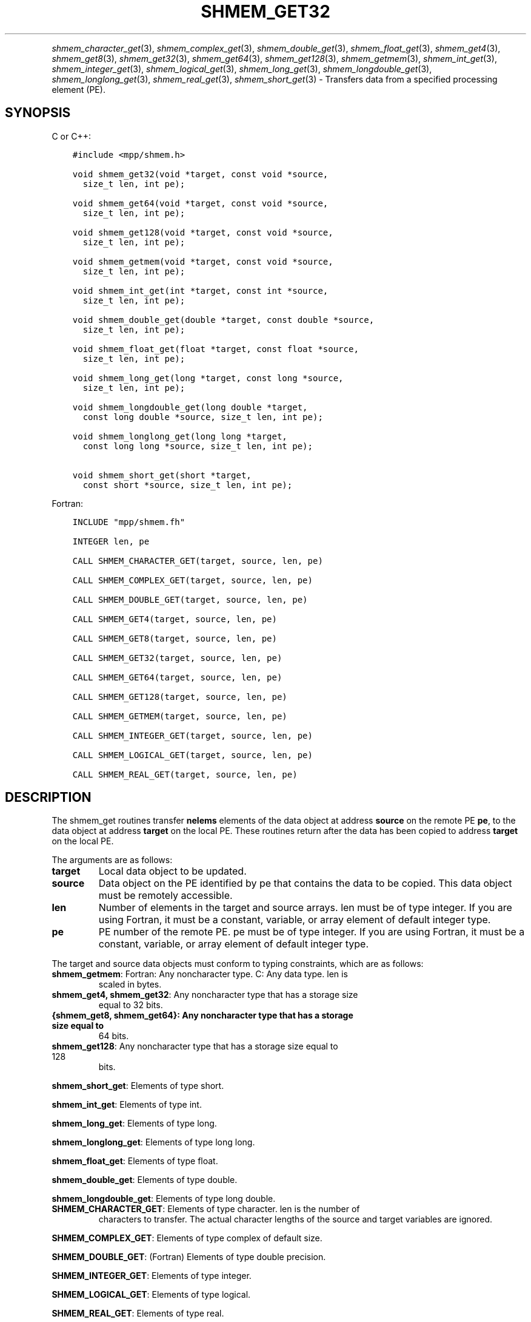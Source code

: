 .\" Man page generated from reStructuredText.
.
.TH "SHMEM_GET32" "3" "Jan 05, 2022" "" "Open MPI"
.
.nr rst2man-indent-level 0
.
.de1 rstReportMargin
\\$1 \\n[an-margin]
level \\n[rst2man-indent-level]
level margin: \\n[rst2man-indent\\n[rst2man-indent-level]]
-
\\n[rst2man-indent0]
\\n[rst2man-indent1]
\\n[rst2man-indent2]
..
.de1 INDENT
.\" .rstReportMargin pre:
. RS \\$1
. nr rst2man-indent\\n[rst2man-indent-level] \\n[an-margin]
. nr rst2man-indent-level +1
.\" .rstReportMargin post:
..
.de UNINDENT
. RE
.\" indent \\n[an-margin]
.\" old: \\n[rst2man-indent\\n[rst2man-indent-level]]
.nr rst2man-indent-level -1
.\" new: \\n[rst2man-indent\\n[rst2man-indent-level]]
.in \\n[rst2man-indent\\n[rst2man-indent-level]]u
..
.INDENT 0.0
.INDENT 3.5
.UNINDENT
.UNINDENT
.sp
\fIshmem_character_get\fP(3), \fIshmem_complex_get\fP(3),
\fIshmem_double_get\fP(3), \fIshmem_float_get\fP(3), \fIshmem_get4\fP(3),
\fIshmem_get8\fP(3), \fIshmem_get32\fP(3), \fIshmem_get64\fP(3),
\fIshmem_get128\fP(3), \fIshmem_getmem\fP(3), \fIshmem_int_get\fP(3),
\fIshmem_integer_get\fP(3), \fIshmem_logical_get\fP(3),
\fIshmem_long_get\fP(3), \fIshmem_longdouble_get\fP(3),
\fIshmem_longlong_get\fP(3), \fIshmem_real_get\fP(3), \fIshmem_short_get\fP(3)
\- Transfers data from a specified processing element (PE).
.SH SYNOPSIS
.sp
C or C++:
.INDENT 0.0
.INDENT 3.5
.sp
.nf
.ft C
#include <mpp/shmem.h>

void shmem_get32(void *target, const void *source,
  size_t len, int pe);

void shmem_get64(void *target, const void *source,
  size_t len, int pe);

void shmem_get128(void *target, const void *source,
  size_t len, int pe);

void shmem_getmem(void *target, const void *source,
  size_t len, int pe);

void shmem_int_get(int *target, const int *source,
  size_t len, int pe);

void shmem_double_get(double *target, const double *source,
  size_t len, int pe);

void shmem_float_get(float *target, const float *source,
  size_t len, int pe);

void shmem_long_get(long *target, const long *source,
  size_t len, int pe);

void shmem_longdouble_get(long double *target,
  const long double *source, size_t len, int pe);

void shmem_longlong_get(long long *target,
  const long long *source, size_t len, int pe);

void shmem_short_get(short *target,
  const short *source, size_t len, int pe);
.ft P
.fi
.UNINDENT
.UNINDENT
.sp
Fortran:
.INDENT 0.0
.INDENT 3.5
.sp
.nf
.ft C
INCLUDE "mpp/shmem.fh"

INTEGER len, pe

CALL SHMEM_CHARACTER_GET(target, source, len, pe)

CALL SHMEM_COMPLEX_GET(target, source, len, pe)

CALL SHMEM_DOUBLE_GET(target, source, len, pe)

CALL SHMEM_GET4(target, source, len, pe)

CALL SHMEM_GET8(target, source, len, pe)

CALL SHMEM_GET32(target, source, len, pe)

CALL SHMEM_GET64(target, source, len, pe)

CALL SHMEM_GET128(target, source, len, pe)

CALL SHMEM_GETMEM(target, source, len, pe)

CALL SHMEM_INTEGER_GET(target, source, len, pe)

CALL SHMEM_LOGICAL_GET(target, source, len, pe)

CALL SHMEM_REAL_GET(target, source, len, pe)
.ft P
.fi
.UNINDENT
.UNINDENT
.SH DESCRIPTION
.sp
The shmem_get routines transfer \fBnelems\fP elements of the data object
at address \fBsource\fP on the remote PE \fBpe\fP, to the data object at
address \fBtarget\fP on the local PE. These routines return after the data
has been copied to address \fBtarget\fP on the local PE.
.sp
The arguments are as follows:
.INDENT 0.0
.TP
.B target
Local data object to be updated.
.TP
.B source
Data object on the PE identified by pe that contains the data to be
copied. This data object must be remotely accessible.
.TP
.B len
Number of elements in the target and source arrays. len must be of
type integer. If you are using Fortran, it must be a constant,
variable, or array element of default integer type.
.TP
.B pe
PE number of the remote PE. pe must be of type integer. If you are
using Fortran, it must be a constant, variable, or array element of
default integer type.
.UNINDENT
.sp
The target and source data objects must conform to typing constraints,
which are as follows:
.INDENT 0.0
.TP
\fBshmem_getmem\fP: Fortran: Any noncharacter type. C: Any data type. len is
scaled in bytes.
.TP
\fBshmem_get4, shmem_get32\fP: Any noncharacter type that has a storage size
equal to 32 bits.
.TP
.B {shmem_get8, shmem_get64}: Any noncharacter type that has a storage size equal to
64 bits.
.TP
\fBshmem_get128\fP: Any noncharacter type that has a storage size equal to 128
bits.
.UNINDENT
.sp
\fBshmem_short_get\fP: Elements of type short.
.sp
\fBshmem_int_get\fP: Elements of type int.
.sp
\fBshmem_long_get\fP: Elements of type long.
.sp
\fBshmem_longlong_get\fP: Elements of type long long.
.sp
\fBshmem_float_get\fP: Elements of type float.
.sp
\fBshmem_double_get\fP: Elements of type double.
.sp
\fBshmem_longdouble_get\fP: Elements of type long double.
.INDENT 0.0
.TP
\fBSHMEM_CHARACTER_GET\fP: Elements of type character. len is the number of
characters to transfer. The actual character lengths of the source
and target variables are ignored.
.UNINDENT
.sp
\fBSHMEM_COMPLEX_GET\fP: Elements of type complex of default size.
.sp
\fBSHMEM_DOUBLE_GET\fP: (Fortran) Elements of type double precision.
.sp
\fBSHMEM_INTEGER_GET\fP: Elements of type integer.
.sp
\fBSHMEM_LOGICAL_GET\fP: Elements of type logical.
.sp
\fBSHMEM_REAL_GET\fP: Elements of type real.
.sp
If you are using Fortran, data types must be of default size. For
example, a real variable must be declared as REAL, REAL*4, or
REAL(KIND=4).
.SH NOTES
.sp
See \fIintro_shmem\fP(3) for a definition of the term remotely accessible.
.SH EXAMPLES
.sp
Consider this simple example for Fortran.
.INDENT 0.0
.INDENT 3.5
.sp
.nf
.ft C
PROGRAM REDUCTION
  REAL VALUES, SUM
  COMMON /C/ VALUES
  REAL WORK

  CALL START_PES(0) ! ALLOW ANY NUMBER OF PES
  VALUES = MY_PE() ! INITIALIZE IT TO SOMETHING
  CALL SHMEM_BARRIER_ALL
  SUM = 0.0
  DO I = 0,NUM_PES()\-1
    CALL SHMEM_REAL_GET(WORK, VALUES, 1, I)
    SUM = SUM + WORK
  ENDDO
  PRINT *, \(aqPE \(aq, MY_PE(), \(aq COMPUTED SUM=\(aq, SUM
  CALL SHMEM_BARRIER_ALL
END
.ft P
.fi
.UNINDENT
.UNINDENT
.sp
\fBSEE ALSO:\fP
.INDENT 0.0
.INDENT 3.5
\fIintro_shmem(3), *shmem_put(3), *shmem_iget(3),\fPshmem_quiet (3)
.UNINDENT
.UNINDENT
.SH COPYRIGHT
2020, The Open MPI Community
.\" Generated by docutils manpage writer.
.
